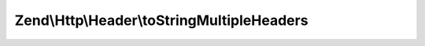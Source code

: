 .. Http/Header/MultipleHeaderInterface.php generated using docpx on 01/30/13 03:32am


Zend\\Http\\Header\\toStringMultipleHeaders
===========================================

.. function:: Zend\Http\Header\toStringMultipleHeaders()



